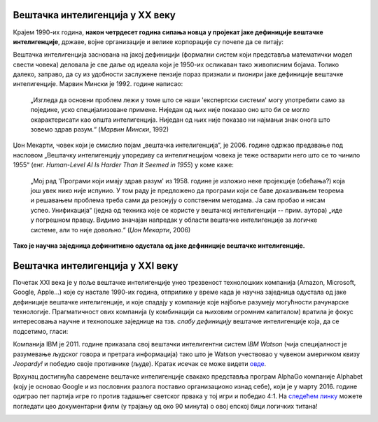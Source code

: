 Вештачка интелигенција у XX веку
============================================================

Крајем 1990-их година, **након четрдесет година сипања новца у пројекат јаке дефиниције
вештачке интелигенције**, државе, војне организације и велике корпорације су почеле да се питају:

.. infonote::

    „Где су наше интелигентне машине? Где су наши роботски војници?
    Где су наши вештачки интелигентни роботски радници у фабрикама?“


Вештачка интелигенција заснована на јакој дефиницији
(формални систем који представља математички модел свести човека)
деловала је све даље од идеала који је 1950-их осликаван тако живописним бојама.
Толико далеко, заправо, да су из удобности заслужене пензије пораз признали и пионири јаке дефиниције вештачке интелигенције.
Марвин Мински је 1992. године написао:

    „Изгледа да основни проблем лежи у томе што се наши 'експертски системи' могу употребити само за
    поједине, уско специјализоване примене. Ниједан од њих није показао оно што би се могло окарактерисати
    као општа интелигенција. Ниједан од њих није показао ни најмањи знак онога што зовемо
    здрав разум.“ (*Марвин Мински*, 1992)

Џон Мекарти, човек који је смислио појам „вештачка интелигенција“, је 2006. године одржао предавање
под насловом „Вештачку интелигенцију упоредиву са интелигнецијом човека је теже остварити него што се то чинило 1955“
(енг. *Human-Level AI Is Harder Than It Seemed in 1955*) у коме каже:

    „Мој рад 'Програми који имају здрав разум' из 1958. године је изложио неке пројекције (обећања?) која још увек нико
    није испунио. У том раду је предложено да програми који се баве доказивањем теорема и решавањем проблема треба сами
    да резонују о сопственим методама. Ја сам пробао и нисам успео. Унификација“ (једна од техника које се користе
    у вештачкој интелигенцији -- прим. аутора) „иде у погрешном правцу. Видимо значајан напредак у области вештачке
    интелигенције за логичке системе, али то није довољно.“ (*Џон Мекарти*, 2006)

**Тако је научна заједница дефинитивно одустала од јаке дефиниције вештачке интелигенције.**

Вештачка интелигенција у XXI веку
============================================================

.. infonote::

    Одбацивање јаке и усвајање слабе дефиниције вештачке интелигенције довело је до новог процвата ове области
    у тој мери да данас скоро свако од нас при себи има најмање један „паметни уређај“.

Почетак XXI века је у поље вештачке интелигенције унео трезвеност технолошких компанија
(Amazon, Microsoft, Google, Apple...) које су настале 1990-их година,
отприлике у време када је научна заједница одустала од јаке дефиниције вештачке интелигенције,
и које спадају у компаније које најбоље разумеју могућности рачунарске технологије.
Прагматичност ових компанија (у комбинацији са њиховим огромним капиталом)
вратила је фокус интересовања научне и технолошке заједнице на тзв. *слабу дефиницију* вештачке интелигенције која,
да се подсетимо, гласи:

.. infonote::

   **Слаба дефиниција вештачке интелигенције:**
   вештачка интелигенција ни на који начин не треба да представља *интелигентну машину*.
   То треба да буде збирка корисних алгоритама и техника који покушавају да *симулирају* неке когнитивне процесе
   како би решили свакодневне проблеме људи.

Компанија IBM је 2011. године приказала свој вештачки интелигентни систем *IBM Watson* (чија специјалност је разумевање
људског говора и претрага информација) тако што је Watson учествовао у чувеном америчком квизу *Jeopardy!* и победио
своје противнике (људе). Кратак исечак се може видети `овде <https://www.youtube.com/watch?v=WFR3lOm_xhE>`_.

.. questionnote::

     По ком лику из британске књижевности је IBM Watson добио име?


Врхунац достигнућа савремене вештачке интелигенције свакако представља програм AlphaGo компаније Alphabet (коју је основао
Google и из пословних разлога поставио организационо изнад себе), који је у марту 2016. године одиграо пет партија игре го
против тадашњег светског првака у тој игри и победио 4:1. На `следећем линку <https://www.youtube.com/watch?v=WXuK6gekU1Y>`_ можете погледати цео документарни филм (у трајању
од око 90 минута) о овој епској бици логичких титана!

.. image:: ../../_images/Go.png
    :width: 400
    :align: center

.. questionnote::

        Пронађи на Интернету када је рачунар први пут победио светског првака у шаху.

.. questionnote::

        Да ли знаш за неку игру у којој још увек рачунар не може да победи људе? (Упутство: та игра се игра картама и није
        игра у којој срећа има пресудну улогу!)


